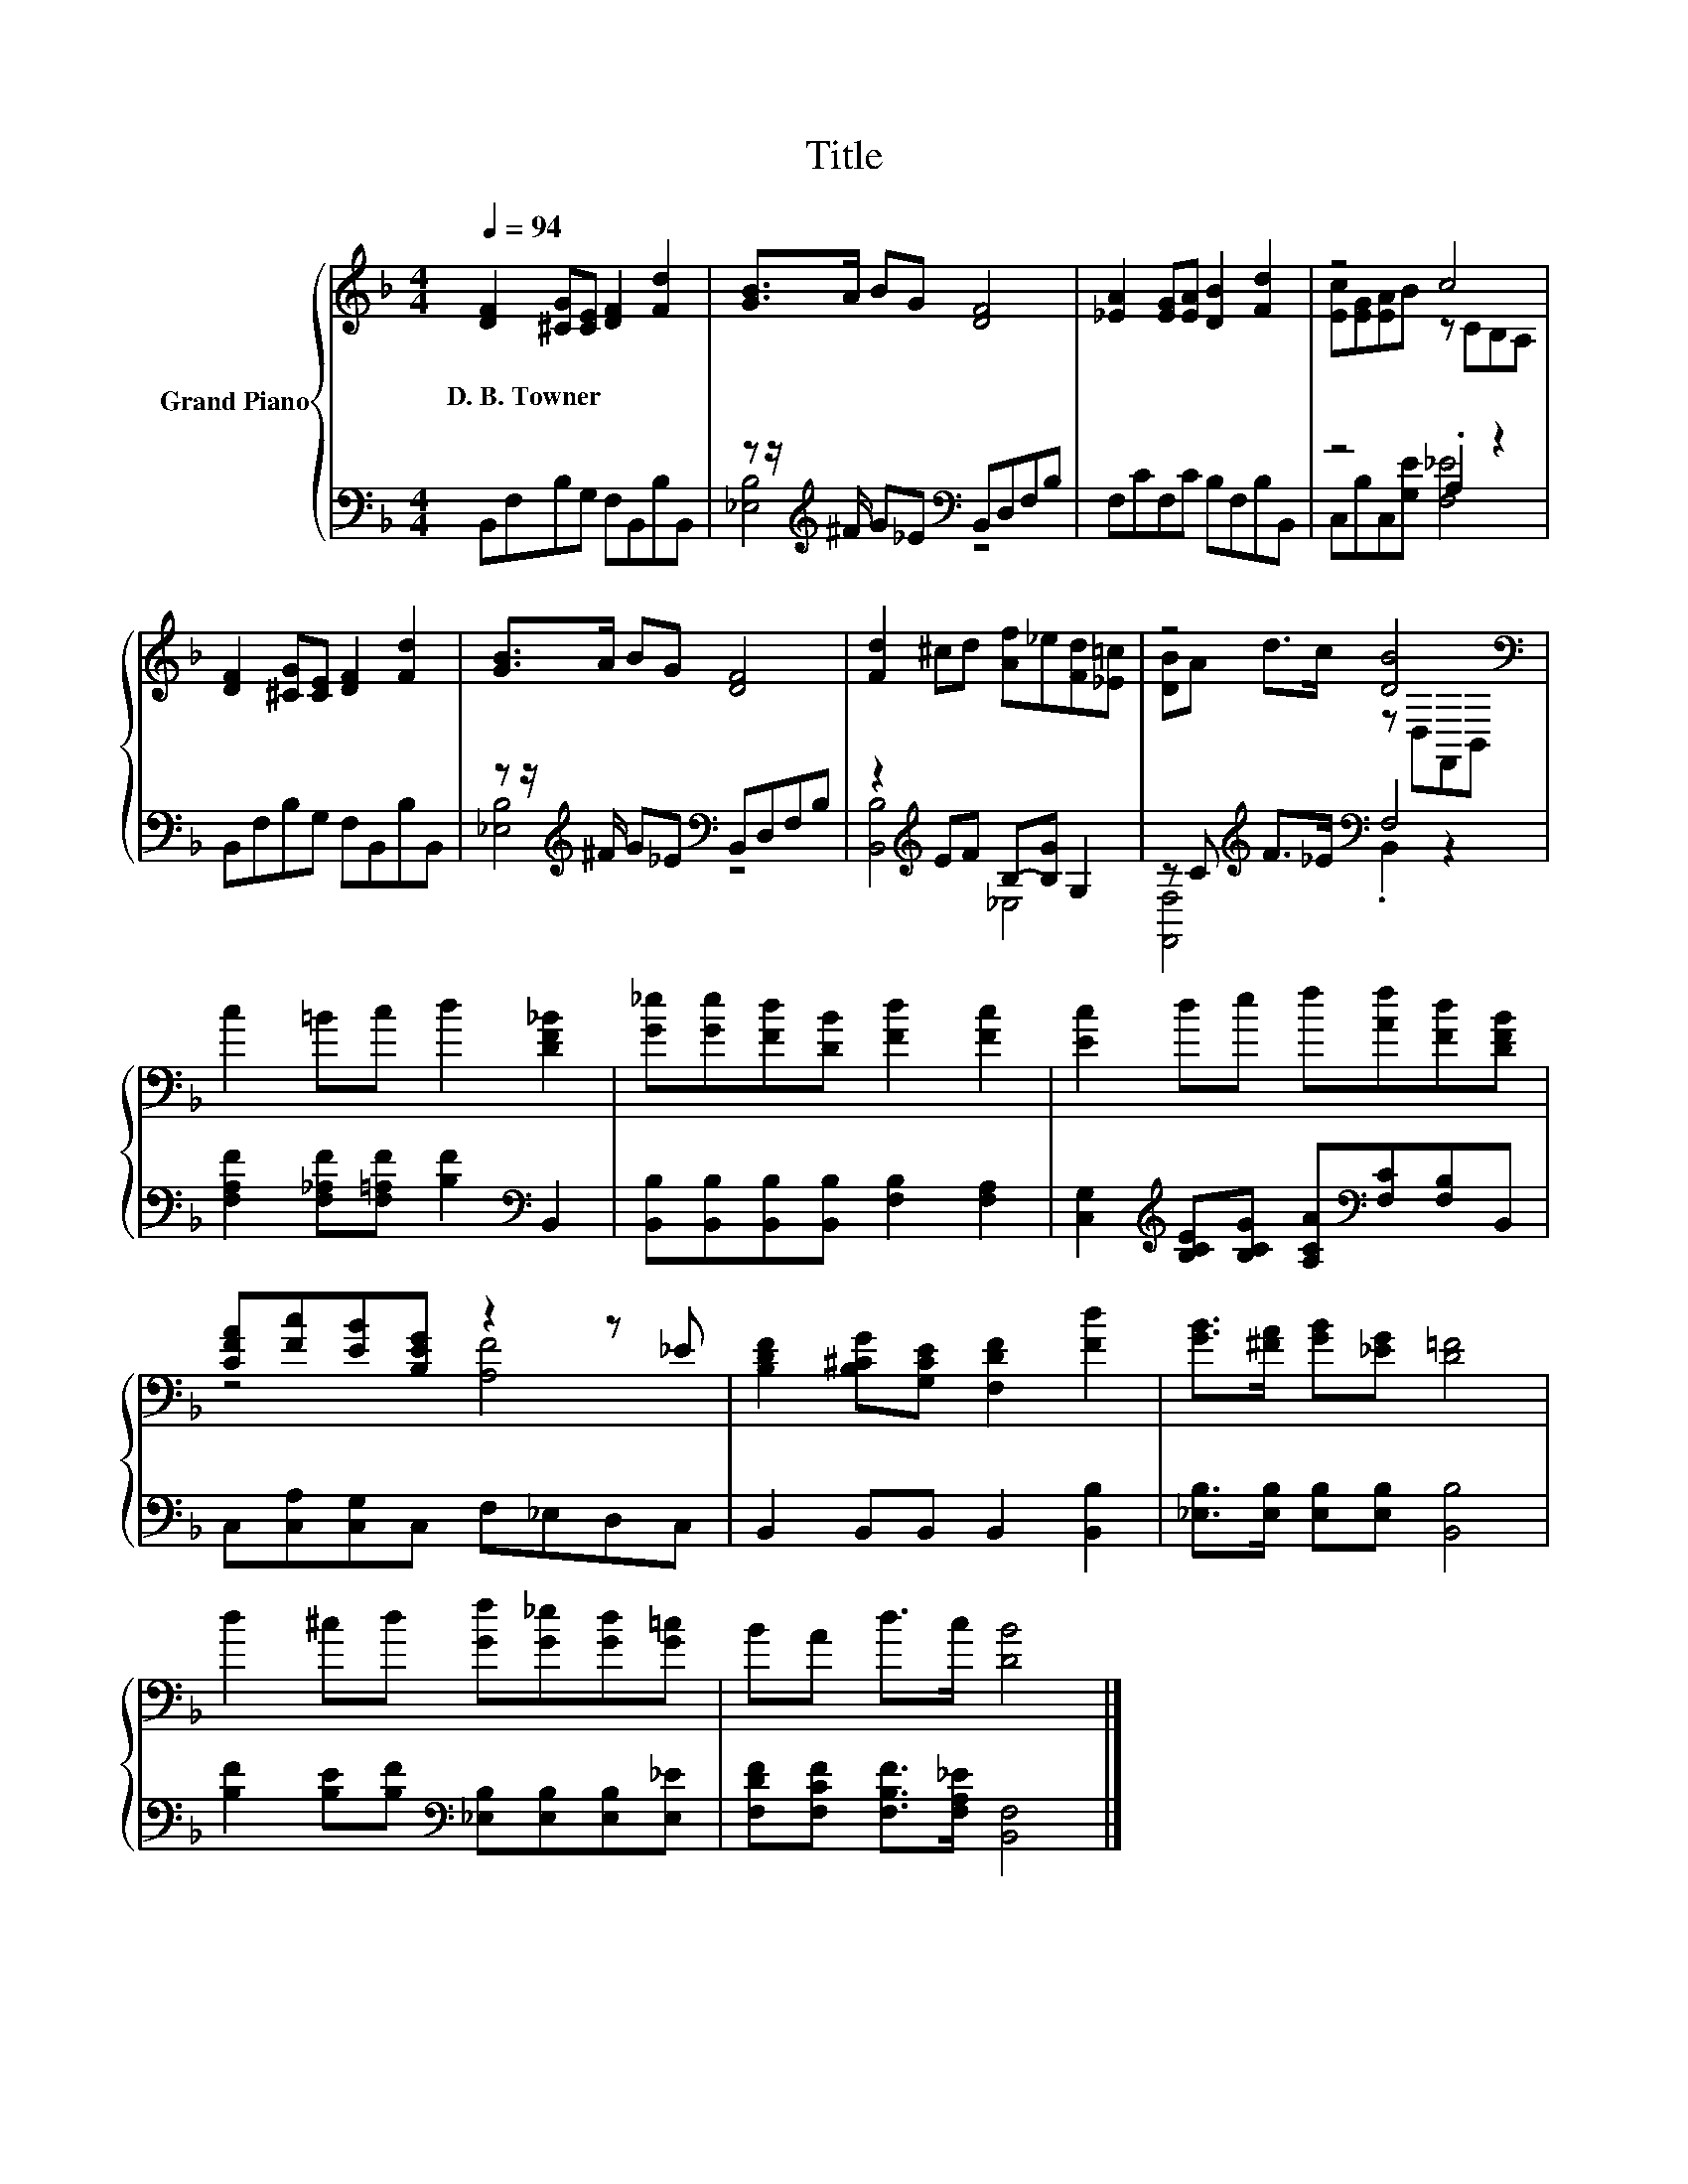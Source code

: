 X:1
T:Title
%%score { ( 1 4 ) | ( 2 3 ) }
L:1/8
Q:1/4=94
M:4/4
K:F
V:1 treble nm="Grand Piano"
V:4 treble 
V:2 bass 
V:3 bass 
V:1
 [DF]2 [^CG][CE] [DF]2 [Fd]2 | [GB]>A BG [DF]4 | [_EA]2 [EG][EA] [DB]2 [Fd]2 | z4 c4 | %4
w: D.~B.~Towner * * * *||||
 [DF]2 [^CG][CE] [DF]2 [Fd]2 | [GB]>A BG [DF]4 | [Fd]2 ^cd [Af]_e[Fd][_E=c] | z4 [DB]4[K:bass] | %8
w: ||||
 c2 =Bc d2 [DF_B]2 | [G_e][Ge][Fd][DB] [Fd]2 [Fc]2 | [Ec]2 de f[Af][Fd][DFB] | %11
w: |||
 [CFA][Fc][EB][B,EG] z2 z _E | [B,DF]2 [B,^CG][G,CE] [F,DF]2 [Fd]2 | [GB]>[^FA] [GB][_EG] [D=F]4 | %14
w: |||
 d2 ^cd [Gf][G_e][Gd][G=c] | BA d>c [DB]4 |] %16
w: ||
V:2
 B,,F,B,G, F,B,,B,B,, | z z/[K:treble] ^F/ G_E[K:bass] B,,D,F,B, | F,CF,C B,F,B,B,, | z4 .A,2 z2 | %4
 B,,F,B,G, F,B,,B,B,, | z z/[K:treble] ^F/ G_E[K:bass] B,,D,F,B, | z2[K:treble] EF B,-[B,G] G,2 | %7
 z C[K:treble] F>_E[K:bass] F,4 | [F,A,F]2 [F,_A,F][F,=A,F] [B,F]2[K:bass] B,,2 | %9
 [B,,B,][B,,B,][B,,B,][B,,B,] [F,B,]2 [F,A,]2 | %10
 [C,G,]2[K:treble] [B,CE][B,CG] [A,CA][K:bass][F,C][F,B,]B,, | C,[C,A,][C,G,]C, F,_E,D,C, | %12
 B,,2 B,,B,, B,,2 [B,,B,]2 | [_E,B,]>[E,B,] [E,B,][E,B,] [B,,B,]4 | %14
 [B,F]2 [B,E][B,F][K:bass] [_E,B,][E,B,][E,B,][E,_E] | [F,DF][F,CF] [F,B,F]>[F,A,_E] [B,,F,]4 |] %16
V:3
 x8 | [_E,B,]4[K:treble][K:bass] z4 | x8 | C,B,C,[G,E] [F,_E]4 | x8 | %5
 [_E,B,]4[K:treble][K:bass] z4 | [B,,B,]4[K:treble] _E,4 | [F,,F,]4[K:treble][K:bass] .B,,2 z2 | %8
 x6[K:bass] x2 | x8 | x2[K:treble] x3[K:bass] x3 | x8 | x8 | x8 | x4[K:bass] x4 | x8 |] %16
V:4
 x8 | x8 | x8 | [Ec][EG][EA]B z CB,A, | x8 | x8 | x8 | [DB]A d>c z[K:bass] D,F,,B,, | x8 | x8 | %10
 x8 | z4 [A,F]4 | x8 | x8 | x8 | x8 |] %16

